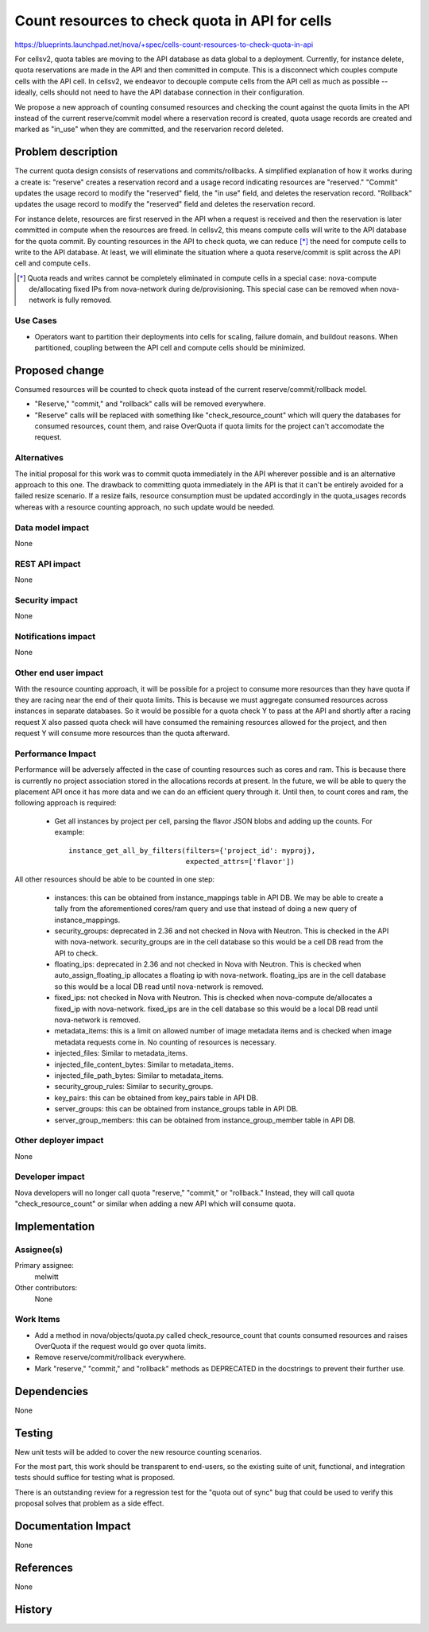 ..
 This work is licensed under a Creative Commons Attribution 3.0 Unported
 License.

 http://creativecommons.org/licenses/by/3.0/legalcode

===============================================
Count resources to check quota in API for cells
===============================================

https://blueprints.launchpad.net/nova/+spec/cells-count-resources-to-check-quota-in-api

For cellsv2, quota tables are moving to the API database as data global to
a deployment. Currently, for instance delete, quota reservations are made in
the API and then committed in compute. This is a disconnect which couples
compute cells with the API cell. In cellsv2, we endeavor to decouple compute
cells from the API cell as much as possible -- ideally, cells should not
need to have the API database connection in their configuration.

We propose a new approach of counting consumed resources and checking the
count against the quota limits in the API instead of the current reserve/commit
model where a reservation record is created, quota usage records are created
and marked as "in_use" when they are committed, and the reservarion record
deleted.


Problem description
===================

The current quota design consists of reservations and commits/rollbacks. A
simplified explanation of how it works during a create is: "reserve" creates a
reservation record and a usage record indicating resources are "reserved."
"Commit" updates the usage record to modify the "reserved" field, the "in use"
field, and deletes the reservation record. "Rollback" updates the usage record
to modify the "reserved" field and deletes the reservation record.

For instance delete, resources are first reserved in the API when a request is
received and then the reservation is later committed in compute when the
resources are freed. In cellsv2, this means compute cells will write to the API
database for the quota commit. By counting resources in the API to check quota,
we can reduce [*]_ the need for compute cells to write to the API database.
At least, we will eliminate the situation where a quota reserve/commit is split
across the API cell and compute cells.

.. [*] Quota reads and writes cannot be completely eliminated in compute cells
       in a special case: nova-compute de/allocating fixed IPs from
       nova-network during de/provisioning. This special case can be removed
       when nova-network is fully removed.

Use Cases
---------

* Operators want to partition their deployments into cells for scaling, failure
  domain, and buildout reasons. When partitioned, coupling between the API cell
  and compute cells should be minimized.

Proposed change
===============

Consumed resources will be counted to check quota instead of the current
reserve/commit/rollback model.

* "Reserve," "commit," and "rollback" calls will be removed everywhere.

* "Reserve" calls will be replaced with something like "check_resource_count"
  which will query the databases for consumed resources, count them, and raise
  OverQuota if quota limits for the project can't accomodate the request.

Alternatives
------------

The initial proposal for this work was to commit quota immediately in the API
wherever possible and is an alternative approach to this one. The drawback to
committing quota immediately in the API is that it can't be entirely avoided
for a failed resize scenario. If a resize fails, resource consumption must
be updated accordingly in the quota_usages records whereas with a resource
counting approach, no such update would be needed.

Data model impact
-----------------

None

REST API impact
---------------

None

Security impact
---------------

None

Notifications impact
--------------------

None

Other end user impact
---------------------

With the resource counting approach, it will be possible for a project to
consume more resources than they have quota if they are racing near the end
of their quota limits. This is because we must aggregate consumed resources
across instances in separate databases. So it would be possible for a quota
check Y to pass at the API and shortly after a racing request X also passed
quota check will have consumed the remaining resources allowed for the project,
and then request Y will consume more resources than the quota afterward.

Performance Impact
------------------

Performance will be adversely affected in the case of counting resources such
as cores and ram. This is because there is currently no project association
stored in the allocations records at present. In the future, we will be able
to query the placement API once it has more data and we can do an efficient
query through it. Until then, to count cores and ram, the following approach
is required:

  * Get all instances by project per cell, parsing the flavor JSON blobs and
    adding up the counts. For example::

      instance_get_all_by_filters(filters={'project_id': myproj},
                                  expected_attrs=['flavor'])

All other resources should be able to be counted in one step:

  * instances: this can be obtained from instance_mappings table in API DB.
    We may be able to create a tally from the aforementioned cores/ram query
    and use that instead of doing a new query of instance_mappings.
  * security_groups: deprecated in 2.36 and not checked in Nova with Neutron.
    This is checked in the API with nova-network. security_groups are in the
    cell database so this would be a cell DB read from the API to check.
  * floating_ips: deprecated in 2.36 and not checked in Nova with Neutron. This
    is checked when auto_assign_floating_ip allocates a floating ip with
    nova-network. floating_ips are in the cell database so this would be a
    local DB read until nova-network is removed.
  * fixed_ips: not checked in Nova with Neutron. This is checked when
    nova-compute de/allocates a fixed_ip with nova-network. fixed_ips are in
    the cell database so this would be a local DB read until nova-network is
    removed.
  * metadata_items: this is a limit on allowed number of image metadata items
    and is checked when image metadata requests come in. No counting of
    resources is necessary.
  * injected_files: Similar to metadata_items.
  * injected_file_content_bytes: Similar to metadata_items.
  * injected_file_path_bytes: Similar to metadata_items.
  * security_group_rules: Similar to security_groups.
  * key_pairs: this can be obtained from key_pairs table in API DB.
  * server_groups: this can be obtained from instance_groups table in API DB.
  * server_group_members: this can be obtained from instance_group_member table
    in API DB.

Other deployer impact
---------------------

None

Developer impact
----------------

Nova developers will no longer call quota "reserve," "commit," or "rollback."
Instead, they will call quota "check_resource_count" or similar when adding a
new API which will consume quota.


Implementation
==============

Assignee(s)
-----------

Primary assignee:
  melwitt

Other contributors:
  None

Work Items
----------

* Add a method in nova/objects/quota.py called check_resource_count that counts
  consumed resources and raises OverQuota if the request would go over quota
  limits.

* Remove reserve/commit/rollback everywhere.

* Mark "reserve," "commit," and "rollback" methods as DEPRECATED in the
  docstrings to prevent their further use.


Dependencies
============

None


Testing
=======

New unit tests will be added to cover the new resource counting scenarios.

For the most part, this work should be transparent to end-users, so the
existing suite of unit, functional, and integration tests should suffice
for testing what is proposed.

There is an outstanding review for a regression test for the "quota out of
sync" bug that could be used to verify this proposal solves that problem
as a side effect.


Documentation Impact
====================

None


References
==========

None


History
=======

.. list-table:: Revisions
   :header-rows: 1

   * - Ocata
     - Introduced
